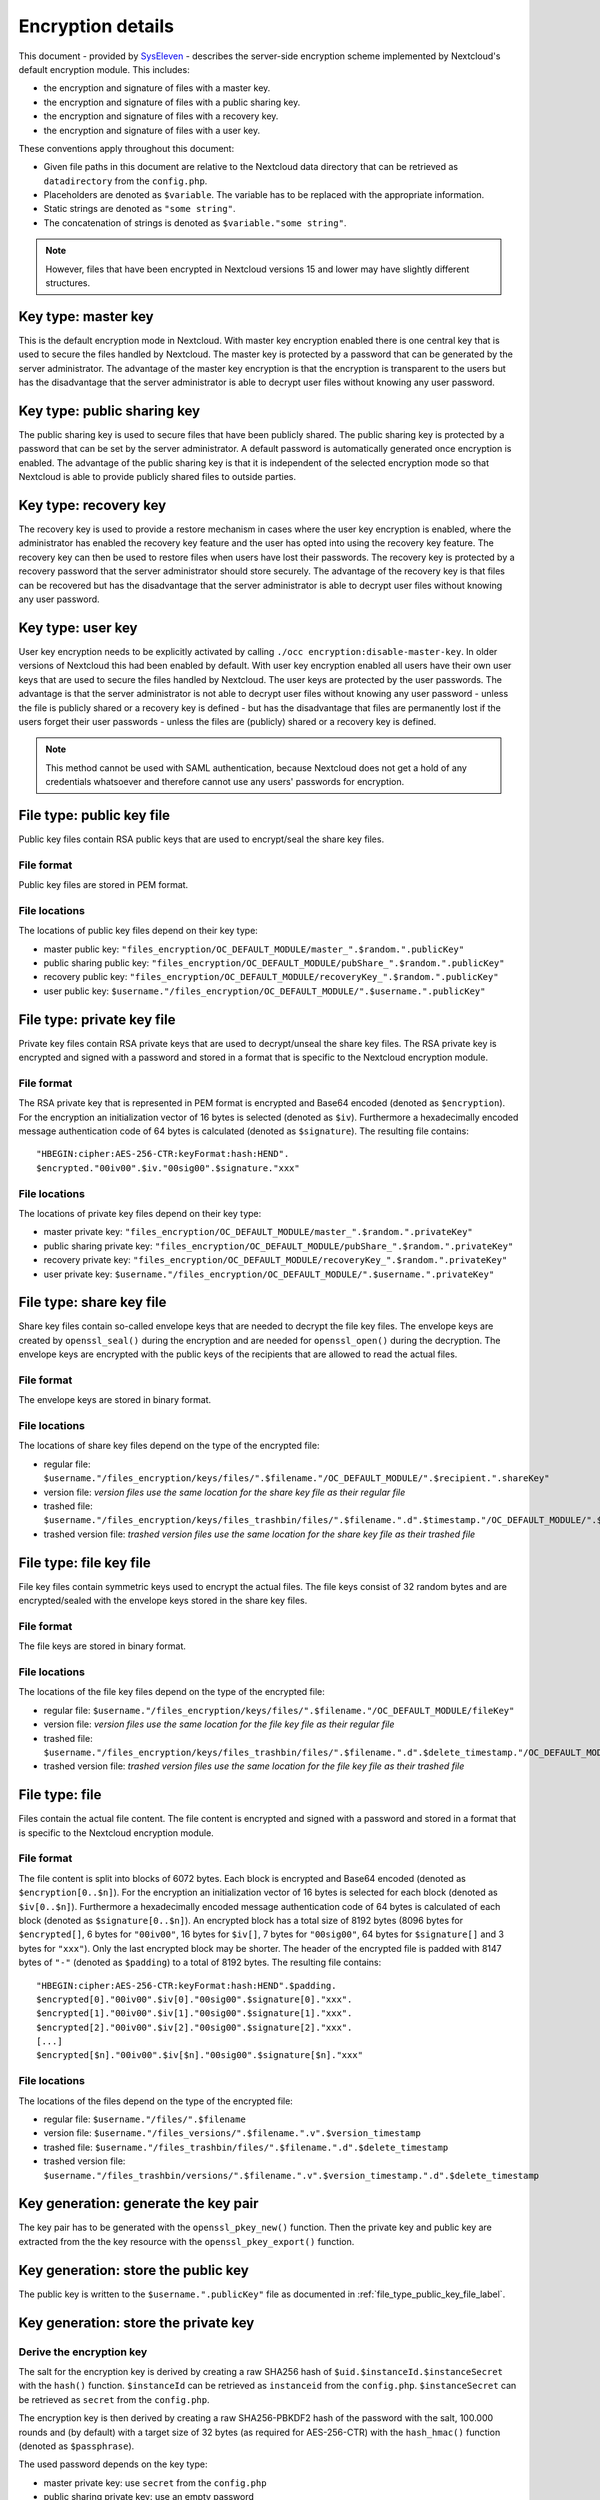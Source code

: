 ==================
Encryption details
==================

This document - provided by `SysEleven <https://syseleven.de>`_ - describes the server-side encryption scheme implemented by Nextcloud's default encryption module. This includes:

- the encryption and signature of files with a master key.
- the encryption and signature of files with a public sharing key.
- the encryption and signature of files with a recovery key.
- the encryption and signature of files with a user key.

These conventions apply throughout this document:

- Given file paths in this document are relative to the Nextcloud data directory that can be retrieved as ``datadirectory`` from the ``config.php``.
- Placeholders are denoted as ``$variable``. The variable has to be replaced with the appropriate information.
- Static strings are denoted as ``"some string"``.
- The concatenation of strings is denoted as ``$variable."some string"``.

.. note:: However, files that have been encrypted in Nextcloud versions 15 and lower may have slightly different structures.

Key type: master key
--------------------

This is the default encryption mode in Nextcloud. With master key encryption enabled there is one central key that is used to secure the files handled by Nextcloud. The master key is protected by a password that can be generated by the server administrator. The advantage of the master key encryption is that the encryption is transparent to the users but has the disadvantage that the server administrator is able to decrypt user files without knowing any user password.

Key type: public sharing key
----------------------------

The public sharing key is used to secure files that have been publicly shared. The public sharing key is protected by a password that can be set by the server administrator. A default password is automatically generated once encryption is enabled. The advantage of the public sharing key is that it is independent of the selected encryption mode so that Nextcloud is able to provide publicly shared files to outside parties.

Key type: recovery key
----------------------

The recovery key is used to provide a restore mechanism in cases where the user key encryption is enabled, where the administrator has enabled the recovery key feature and the user has opted into using the recovery key feature. The recovery key can then be used to restore files when users have lost their passwords. The recovery key is protected by a recovery password that the server administrator should store securely. The advantage of the recovery key is that files can be recovered but has the disadvantage that the server administrator is able to decrypt user files without knowing any user password.

Key type: user key
------------------

User key encryption needs to be explicitly activated by calling ``./occ encryption:disable-master-key``. In older versions of Nextcloud this had been enabled by default.
With user key encryption enabled all users have their own user keys that are used to secure the files handled by Nextcloud. The user keys are protected by the user passwords. The advantage is that the server administrator is not able to decrypt user files without knowing any user password - unless the file is publicly shared or a recovery key is defined - but has the disadvantage that files are permanently lost if the users forget their user passwords - unless the files are (publicly) shared or a recovery key is defined.

.. note:: This method cannot be used with SAML authentication, because Nextcloud does not get a hold of any credentials whatsoever and therefore cannot use any users' passwords for encryption.

.. _file_type_public_key_file_label:

File type: public key file
--------------------------

Public key files contain RSA public keys that are used to encrypt/seal the share key files.

File format
^^^^^^^^^^^

Public key files are stored in PEM format.

File locations
^^^^^^^^^^^^^^

The locations of public key files depend on their key type:

- master public key: ``"files_encryption/OC_DEFAULT_MODULE/master_".$random.".publicKey"``
- public sharing public key: ``"files_encryption/OC_DEFAULT_MODULE/pubShare_".$random.".publicKey"``
- recovery public key: ``"files_encryption/OC_DEFAULT_MODULE/recoveryKey_".$random.".publicKey"``
- user public key: ``$username."/files_encryption/OC_DEFAULT_MODULE/".$username.".publicKey"``

.. _file_type_private_key_file_label:

File type: private key file
---------------------------

Private key files contain RSA private keys that are used to decrypt/unseal the share key files. The RSA private key is encrypted and signed with a password and stored in a format that is specific to the Nextcloud encryption module.

File format
^^^^^^^^^^^

The RSA private key that is represented in PEM format is encrypted and Base64 encoded (denoted as ``$encryption``). For the encryption an initialization vector of 16 bytes is selected (denoted as ``$iv``). Furthermore a hexadecimally encoded message authentication code of 64 bytes is calculated (denoted as ``$signature``). The resulting file contains::

 "HBEGIN:cipher:AES-256-CTR:keyFormat:hash:HEND".
 $encrypted."00iv00".$iv."00sig00".$signature."xxx"

File locations
^^^^^^^^^^^^^^

The locations of private key files depend on their key type:

- master private key: ``"files_encryption/OC_DEFAULT_MODULE/master_".$random.".privateKey"``
- public sharing private key: ``"files_encryption/OC_DEFAULT_MODULE/pubShare_".$random.".privateKey"``
- recovery private key: ``"files_encryption/OC_DEFAULT_MODULE/recoveryKey_".$random.".privateKey"``
- user private key: ``$username."/files_encryption/OC_DEFAULT_MODULE/".$username.".privateKey"``

.. _file_type_share_key_file_label:

File type: share key file
-------------------------

Share key files contain so-called envelope keys that are needed to decrypt the file key files. The envelope keys are created by ``openssl_seal()`` during the encryption and are needed for ``openssl_open()`` during the decryption. The envelope keys are encrypted with the public keys of the recipients that are allowed to read the actual files.

File format
^^^^^^^^^^^

The envelope keys are stored in binary format.

File locations
^^^^^^^^^^^^^^

The locations of share key files depend on the type of the encrypted file:

- regular file: ``$username."/files_encryption/keys/files/".$filename."/OC_DEFAULT_MODULE/".$recipient.".shareKey"``
- version file: *version files use the same location for the share key file as their regular file*
- trashed file: ``$username."/files_encryption/keys/files_trashbin/files/".$filename.".d".$timestamp."/OC_DEFAULT_MODULE/".$recipient.".shareKey"``
- trashed version file: *trashed version files use the same location for the share key file as their trashed file*

.. _file_type_file_key_file_label:

File type: file key file
------------------------

File key files contain symmetric keys used to encrypt the actual files. The file keys consist of 32 random bytes and are encrypted/sealed with the envelope keys stored in the share key files.

File format
^^^^^^^^^^^

The file keys are stored in binary format.

File locations
^^^^^^^^^^^^^^

The locations of the file key files depend on the type of the encrypted file:

- regular file: ``$username."/files_encryption/keys/files/".$filename."/OC_DEFAULT_MODULE/fileKey"``
- version file: *version files use the same location for the file key file as their regular file*
- trashed file: ``$username."/files_encryption/keys/files_trashbin/files/".$filename.".d".$delete_timestamp."/OC_DEFAULT_MODULE/fileKey"``
- trashed version file: *trashed version files use the same location for the file key file as their trashed file*

.. _file_type_file_label:

File type: file
---------------

Files contain the actual file content. The file content is encrypted and signed with a password and stored in a format that is specific to the Nextcloud encryption module.

File format
^^^^^^^^^^^

The file content is split into blocks of 6072 bytes. Each block is encrypted and Base64 encoded (denoted as ``$encryption[0..$n]``). For the encryption an initialization vector of 16 bytes is selected for each block (denoted as ``$iv[0..$n]``). Furthermore a hexadecimally encoded message authentication code of 64 bytes is calculated of each block (denoted as ``$signature[0..$n]``). An encrypted block has a total size of 8192 bytes (8096 bytes for ``$encrypted[]``, 6 bytes for ``"00iv00"``, 16 bytes for ``$iv[]``, 7 bytes for ``"00sig00"``, 64 bytes for ``$signature[]`` and 3 bytes for ``"xxx"``). Only the last encrypted block may be shorter. The header of the encrypted file is padded with 8147 bytes of ``"-"`` (denoted as ``$padding``) to a total of 8192 bytes. The resulting file contains::

 "HBEGIN:cipher:AES-256-CTR:keyFormat:hash:HEND".$padding.
 $encrypted[0]."00iv00".$iv[0]."00sig00".$signature[0]."xxx".
 $encrypted[1]."00iv00".$iv[1]."00sig00".$signature[1]."xxx".
 $encrypted[2]."00iv00".$iv[2]."00sig00".$signature[2]."xxx".
 [...]
 $encrypted[$n]."00iv00".$iv[$n]."00sig00".$signature[$n]."xxx"

File locations
^^^^^^^^^^^^^^

The locations of the files depend on the type of the encrypted file:

- regular file: ``$username."/files/".$filename``
- version file: ``$username."/files_versions/".$filename.".v".$version_timestamp``
- trashed file: ``$username."/files_trashbin/files/".$filename.".d".$delete_timestamp``
- trashed version file: ``$username."/files_trashbin/versions/".$filename.".v".$version_timestamp.".d".$delete_timestamp``

Key generation: generate the key pair
-------------------------------------

The key pair has to be generated with the ``openssl_pkey_new()`` function. Then the private key and public key are extracted from the the key resource with the ``openssl_pkey_export()`` function.

Key generation: store the public key
------------------------------------

The public key is written to the ``$username.".publicKey"`` file as documented in :ref:`file_type_public_key_file_label`.

Key generation: store the private key
-------------------------------------

Derive the encryption key
^^^^^^^^^^^^^^^^^^^^^^^^^

The salt for the encryption key is derived by creating a raw SHA256 hash of ``$uid.$instanceId.$instanceSecret`` with the ``hash()`` function. ``$instanceId`` can be retrieved as ``instanceid`` from the ``config.php``. ``$instanceSecret`` can be retrieved as ``secret`` from the ``config.php``.

The encryption key is then derived by creating a raw SHA256-PBKDF2 hash of the password with the salt, 100.000 rounds and (by default) with a target size of 32 bytes (as required for AES-256-CTR) with the ``hash_hmac()`` function (denoted as ``$passphrase``).

The used password depends on the key type:

- master private key: use ``secret`` from the ``config.php``
- public sharing private key: use an empty password
- recovery private key: use the recovery password
- user private key: use the user password

Encrypt the private key
^^^^^^^^^^^^^^^^^^^^^^^

The initialization vector is generated as a random string of 16 bytes with the ``random_bytes()`` function (denoted as ``$iv``). The private key is (by default) AES-256-CTR encrypted with the ``$iv`` and the ``$passphrase`` with the ``openssl_encrypt()`` function and returned as Base64 encoded without zero-padding (denoted as ``$encrypted``).

Sign the private key
^^^^^^^^^^^^^^^^^^^^

The message authentication key is derived by creating a raw SHA512 hash of ``$passphrase.$version.$position."a"`` with the ``hash()`` function.

- ``$version`` is always ``"0"``.
- ``$position`` is always ``"0"``.

The signature is then derived by creating a hexadecimally encoded SHA256-HMAC of ``$encrypted`` and the message authentication key with the ``hash_hmac()`` function (denoted as ``$signature``).

Store the private key
^^^^^^^^^^^^^^^^^^^^^

The private key is written to the ``$username.".privateKey"`` file with the derived ``$encrypted``, ``$iv`` and ``$signature`` as documented in :ref:`file_type_private_key_file_label`.

Encryption: generate the file key
---------------------------------

Generate the file key
^^^^^^^^^^^^^^^^^^^^^

The file key is generated as a random string of 32 bytes with the ``random_bytes()`` function (denoted as ``$filekey``).

Read the public key
^^^^^^^^^^^^^^^^^^^

The public keys of the recipients are read from the ``$username.".publicKey"`` files as documented in :ref:`file_type_public_key_file_label`.

Encrypt/seal the file key
^^^^^^^^^^^^^^^^^^^^^^^^^

The file key is encrypted/sealed with the ``openssl_seal()`` function with the public keys. This returns the encrypted file key and the encrypted envelope keys for the recipients.

Store the file key
^^^^^^^^^^^^^^^^^^

The encrypted file key is stored in the ``"fileKey"`` file as documented in :ref:`file_type_file_key_file_label`.

Store the envelope keys
^^^^^^^^^^^^^^^^^^^^^^^

The encrypted envelope keys for the recipients are stored in the ``$username.".shareKey"`` files as documented in :ref:`file_type_share_key_file_label`.

Encryption: encrypt the file
----------------------------

Split the file
^^^^^^^^^^^^^^

The file is split into 6072 bytes sized blocks. Only the last encrypted block may be shorter. Each block is referenced by its zero-based index within the file (denoted as ``$position``).

Encrypt the blocks
^^^^^^^^^^^^^^^^^^

For each block the initialization vector is generated as a random string of 16 bytes with the ``random_bytes()`` function (denoted as ``$iv[$position]``). The block is (by default) AES-256-CTR encrypted with the ``$iv[$position]`` and the ``$filekey`` with the ``openssl_encrypt()`` function and returned as Base64 encoded without zero-padding (denoted as ``$encrypted[$position]``).

Sign the blocks
^^^^^^^^^^^^^^^

The message authentication key is derived by creating a raw SHA512 hash of ``$filekey.$version.$position."a"`` with the ``hash()`` function.

- ``$version`` is the ``encrypted`` value that can be retrieved from the ``oc_filecache`` table in the database and must not be zero. Take into account that a file in the ``oc_filecache`` table is identified by its ``path`` value as well as its ``storage`` value which references the ``numeric_id`` field in the ``oc_storages`` table. Including ``$version`` into the message authentication key prevents blocks from being swapped between different versions of the same file.
- ``$position`` is the index of the current block starting at ``"0"`` and is appended with ``"end"`` for the last block of the file. Including ``$position`` into the message authentication key prevents blocks from being swapped within the same file. Furthermore, adding ``"end"`` to the message authentication key of the last block prevents file truncation attacks.

The signature is then derived by creating a hexadecimally encoded SHA256-HMAC of ``$encrypted[$position]`` and the message authentication key with the ``hash_hmac()`` function (denoted as ``$signature[$position]``).

Store the file
^^^^^^^^^^^^^^

The encrypted file is written to the file with the derived ``$encrypted[0..$n]``, ``$iv[0..$n]`` and ``$signature[0..$n]`` as documented in :ref:`file_type_file_label`.

Decryption: read the private key
--------------------------------

Read the private key file
^^^^^^^^^^^^^^^^^^^^^^^^^

The private key is read from the ``$username.".privateKey"`` file and the values ``$encrypted``, ``$iv`` and ``$signature`` are parsed as documented in :ref:`file_type_private_key_file_label`.

Derive the decryption key
^^^^^^^^^^^^^^^^^^^^^^^^^

The salt for the decryption key is derived by creating a raw SHA256 hash of ``$uid.$instanceId.$instanceSecret`` with the ``hash()`` function. ``$instanceId`` can be retrieved as ``instanceid`` from the ``config.php``. ``$instanceSecret`` can be retrieved as ``secret`` from the ``config.php``.

The decryption key is then derived by creating a raw SHA256-PBKDF2 hash of the password with the salt, 100.000 rounds and (by default) with a target size of 32 bytes (as required for AES-256-CTR) with the ``hash_hmac()`` function (denoted as ``$passphrase``).

The used password depends on the key type:

- master private key: use ``secret`` from the ``config.php``
- public sharing private key: use an empty password
- recovery private key: use the recovery password
- user private key: use the user password

Check the signature
^^^^^^^^^^^^^^^^^^^

The message authentication key is derived by creating a raw SHA512 hash of ``$passphrase.$version.$position."a"`` with the ``hash()`` function.

- ``$version`` is always ``"0"``.
- ``$position`` is always ``"0"``.

The signature is then derived by creating a hexadecimally encoded SHA256-HMAC of ``$encrypted`` and the message authentication key with the ``hash_hmac()`` function. Only proceed when the derived signature is equal to `$signature` which is checked with the ``hash_equals()`` function.

Decrypt the private key
^^^^^^^^^^^^^^^^^^^^^^^

The private key is (by default) AES-256-CTR decrypted with the ``$iv`` and the ``$passphrase`` with the ``openssl_decrypt()`` function.

Decryption: read the file key
-----------------------------

Read the file key
^^^^^^^^^^^^^^^^^

The encrypted file key is read from the ``"fileKey"`` file as documented in :ref:`file_type_file_key_file_label`.

Read the envelope key
^^^^^^^^^^^^^^^^^^^^^

The encrypted envelope key for the recipient is read from the ``$username.".shareKey"`` file as documented in :ref:`file_type_share_key_file_label`.

Decrypt/unseal the file key
^^^^^^^^^^^^^^^^^^^^^^^^^^^

The encrypted file key is decrypted/unsealed with the ``openssl_open()`` function with the private key and encrypted envelope key for the recipient (denoted as ``$filekey``).

Decryption: decrypt the file
----------------------------

Split the file
^^^^^^^^^^^^^^

The encrypted file is split into a 8192 bytes sized header and one or more 8192 bytes sized blocks. Only the last encrypted block may be shorter. Each block is referenced by its zero-based index within the file (denoted as ``$position``). The values ``$encrypted[0..$n]``, ``$iv[0..$n]`` and ``$signature[0..$n]`` are parsed as documented in :ref:`file_type_file_label`.

Check the block signatures
^^^^^^^^^^^^^^^^^^^^^^^^^^

The message authentication key is derived by creating a raw SHA512 hash of ``$filekey.$version.$position."a"`` with the ``hash()`` function.

- ``$version`` is the ``encrypted`` value that can be retrieved from the ``oc_filecache`` table in the database and must not be zero. Take into account that a file in the ``oc_filecache`` table is identified by its ``path`` value as well as its ``storage`` value which references the ``numeric_id`` field in the ``oc_storages`` table. Including ``$version`` into the message authentication key prevents blocks from being swapped between different versions of the same file.
- ``$position`` is the index of the current block starting at ``"0"`` and is appended with ``"end"`` for the last block of the file. Including ``$position`` into the message authentication key prevents blocks from being swapped within the same file. Furthermore, adding ``"end"`` to the message authentication key of the last block prevents file truncation attacks.

The signature is then derived by creating a hexadecimally encoded SHA256-HMAC of ``$encrypted[$position]`` and the message authentication key with the ``hash_hmac()`` function. Only proceed when the derived signature is equal to ``$signature[$position]`` which is checked with the ``hash_equals()`` function.

Decrypt the blocks
^^^^^^^^^^^^^^^^^^

Each block is (by default) AES-256-CTR decrypted with the ``$iv[$position]`` and the ``$filekey`` with the ``openssl_decrypt()`` function.

Sources
-------

- `encryption-recovery-tools repository on GitHub <https://github.com/nextcloud/encryption-recovery-tools>`_
- `Nextcloud Encryption Configuration documentation <https://docs.nextcloud.com/server/latest/admin_manual/configuration_files/encryption_configuration.html>`_
- `Nextcloud Help response concerning the usage of version information <https://help.nextcloud.com/t/allow-file-decryption-with-only-the-files-keys-and-passwords/436/12>`_
- `Sourcecode: Creation of the Message Authentication Code <https://github.com/nextcloud/server/blob/a374d8837d6de459500e619cf608e0721ea14574/apps/encryption/lib/Crypto/Crypt.php#L504>`_
- `Sourcecode: Derivation of the Encryption Key <https://github.com/nextcloud/server/blob/a374d8837d6de459500e619cf608e0721ea14574/apps/encryption/lib/Crypto/Crypt.php#L346>`_
- `Sourcecode: Encryption of the File <https://github.com/nextcloud/server/blob/a374d8837d6de459500e619cf608e0721ea14574/apps/encryption/lib/Crypto/Crypt.php#L234>`_
- `Sourcecode: Encryption/Sealing of the File Key <https://github.com/nextcloud/server/blob/a374d8837d6de459500e619cf608e0721ea14574/apps/encryption/lib/Crypto/Crypt.php#L686>`_
- `Sourcecode: Extraction of the Private and Public Key <https://github.com/nextcloud/server/blob/a374d8837d6de459500e619cf608e0721ea14574/apps/encryption/lib/Crypto/Crypt.php#L124>`_
- `Sourcecode: Generation of the File Key <https://github.com/nextcloud/server/blob/a374d8837d6de459500e619cf608e0721ea14574/apps/encryption/lib/Crypto/Crypt.php#L645>`_
- `Sourcecode: Generation of the Initialization Vector <https://github.com/nextcloud/server/blob/a374d8837d6de459500e619cf608e0721ea14574/apps/encryption/lib/Crypto/Crypt.php#L634>`_
- `Sourcecode: Generation of a Key Pair <https://github.com/nextcloud/server/blob/a374d8837d6de459500e619cf608e0721ea14574/apps/encryption/lib/Crypto/Crypt.php#L153>`_

.. TODO ON RELEASE: Update version number above on release
